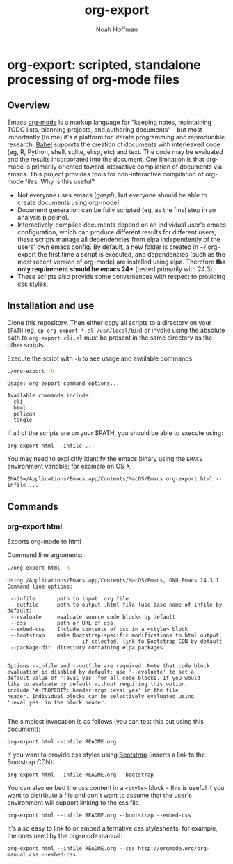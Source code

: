 #+TITLE: org-export
#+AUTHOR: Noah Hoffman
#+OPTIONS: toc:nil ^:nil

* org-export: scripted, standalone processing of org-mode files

** Overview

Emacs [[http://orgmode.org/][org-mode]] is a markup language for "keeping notes, maintaining
TODO lists, planning projects, and authoring documents" - but most
importantly (to me) it's a platform for literate programming and
reproducible research. [[http://orgmode.org/worg/org-contrib/babel/][Babel]] supports the creation of documents with
interleaved code (eg, R, Python, shell, sqlite, elisp, etc) and
text. The code may be evaluated and the results incorporated into the
document. One limitation is that org-mode is primarily oriented toward
interactive compilation of documents via emacs. This project provides
tools for non-interactive compilation of org-mode files. Why is this
useful?

- Not everyone uses emacs (/gasp!/), but everyone should be able to
  create documents using org-mode!
- Document generation can be fully scripted (eg, as the final step in
  an analysis pipeline).
- Interactively-compiled documents depend on an individual user's
  emacs configuration, which can produce different results for
  different users; these scripts manage all dependencies from elpa
  independently of the users' own emacs config. By default, a new
  folder is created in ~/.org-export the first time a script is
  executed, and dependencies (such as the most recent version of
  org-mode) are installed using elpa. Therefore *the only requirement
  should be emacs 24+* (tested primarily with 24.3).
- These scripts also provide some conveniences with respect to
  providing css styles.

** Installation and use

Clone this repository. Then either copy all scripts to a directory on
your =$PATH= (eg, =cp org-export *.el /usr/local/bin=) or invoke using
the absolute path to =org-export=. =cli.el= must be present in
the same directory as the other scripts.

Execute the script with =-h= to see usage and available commands:

#+BEGIN_SRC sh :results output :exports both :eval yes
./org-export -h
#+END_SRC

#+RESULTS:
: Usage: org-export command options...
:
: Available commands include:
:   cli
:   html
:   pelican
:   tangle

If all of the scripts are on your $PATH, you should be able to execute using:

: org-export html --infile ...

You may need to explicitly identify the emacs binary using the =EMACS=
environment variable; for example on OS X:

: EMACS=/Applications/Emacs.app/Contents/MacOS/Emacs org-export html --infile ...

** Commands
*** org-export html

Exports org-mode to html

Command line arguments:

#+BEGIN_SRC sh :results output :exports both :eval yes
./org-export html -h
#+END_SRC

#+RESULTS:
#+begin_example
Using /Applications/Emacs.app/Contents/MacOS/Emacs, GNU Emacs 24.3.1
Command line options:

 --infile       path to input .org file
 --outfile      path to output .html file (use base name of infile by default)
 --evaluate     evaluate source code blocks by default
 --css          path or URL of css
 --embed-css    Include contents of css in a <style> block
 --bootstrap    make Bootstrap-specific modifications to html output;
                        if selected, link to Bootstrap CDN by default
 --package-dir  directory containing elpa packages


Options --infile and --outfile are required. Note that code block
evaluation is disabled by default; use '--evaluate' to set a
default value of ':eval yes' for all code blocks. If you would
like to evaluate by default without requiring this option,
include '#+PROPERTY: header-args :eval yes' in the file
header. Individual blocks can be selectively evaluated using
':eval yes' in the block header.

#+end_example

The simplest invocation is as follows (you can test this out using this document):

: org-export html --infile README.org

If you want to provide css styles using [[http://getbootstrap.com/][Bootstrap]] (inserts a link to the Bootstrap CDN):

: org-export html --infile README.org --bootstrap

You can also embed the css content in a =<style>= block - this is
useful if you want to distribute a file and don't want to assume that
the user's environment will support linking to the css file.

: org-export html --infile README.org --bootstrap --embed-css

It's also easy to link to or embed alternative css stylesheets, for
example, the ones used by the org-mode manual:

: org-export html --infile README.org --css http://orgmode.org/org-manual.css --embed-css
